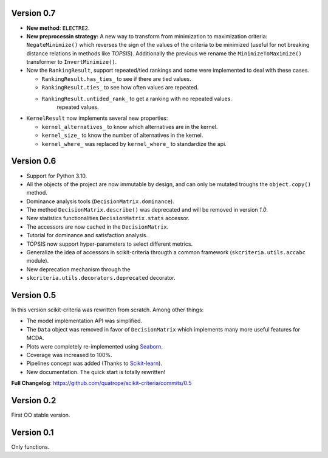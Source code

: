 .. FILE AUTO GENERATED !! 

Version 0.7
-----------


* **New method**\ : ``ELECTRE2``.
* **New preprocessin strategy:** A new way to transform  from minimization to
  maximization criteria: ``NegateMinimize()`` which  reverses the sign of the
  values of the criteria to be minimized (useful for not breaking distance
  relations in methods like *TOPSIS*\ ). Additionally the previous we rename the
  ``MinimizeToMaximize()`` transformer to ``InvertMinimize()``.
* 
  Now the ``RankingResult``\ , support repeated/tied rankings and some were
  implemented to deal with these cases.


  * ``RankingResult.has_ties_`` to see if there are tied values.
  * ``RankingResult.ties_`` to see how often values are repeated.
  * ``RankingResult.untided_rank_`` to get a ranking with no repeated values.
      repeated values.

* 
  ``KernelResult`` now implements several new properties:


  * ``kernel_alternatives_`` to know which alternatives are in the kernel.
  * ``kernel_size_`` to know the number of alternatives in the kernel.
  * ``kernel_where_`` was replaced by ``kernel_where_`` to standardize the api.

Version 0.6
-----------


* Support for Python 3.10.
* All the objects of the project are now immutable by design, and can only
  be mutated troughs the ``object.copy()`` method.
* Dominance analysis tools (\ ``DecisionMatrix.dominance``\ ).
* The method ``DecisionMatrix.describe()`` was deprecated and will be removed
  in version *1.0*.
* New statistics functionalities ``DecisionMatrix.stats`` accessor.
* 
  The accessors are now cached in the ``DecisionMatrix``.

* 
  Tutorial for dominance and satisfaction analysis.

* 
  TOPSIS now support hyper-parameters to select different metrics.

* Generalize the idea of accessors in scikit-criteria througth a common
  framework (\ ``skcriteria.utils.accabc`` module).
* New deprecation mechanism through the
* ``skcriteria.utils.decorators.deprecated`` decorator.

Version 0.5
-----------

In this version scikit-criteria was rewritten from scratch. Among other things:


* The model implementation API was simplified.
* The ``Data`` object was removed in favor of ``DecisionMatrix`` which implements many more useful features for MCDA.
* Plots were completely re-implemented using `Seaborn <http://seaborn.pydata.org/>`_.
* Coverage was increased to 100%.
* Pipelines concept was added (Thanks to `Scikit-learn <https://scikit-learn.org/stable/modules/generated/sklearn.pipeline.Pipeline.html>`_\ ).
* New documentation. The quick start is totally rewritten!

**Full Changelog**\ : https://github.com/quatrope/scikit-criteria/commits/0.5

Version 0.2
-----------

First OO stable version.

Version 0.1
-----------

Only functions.

